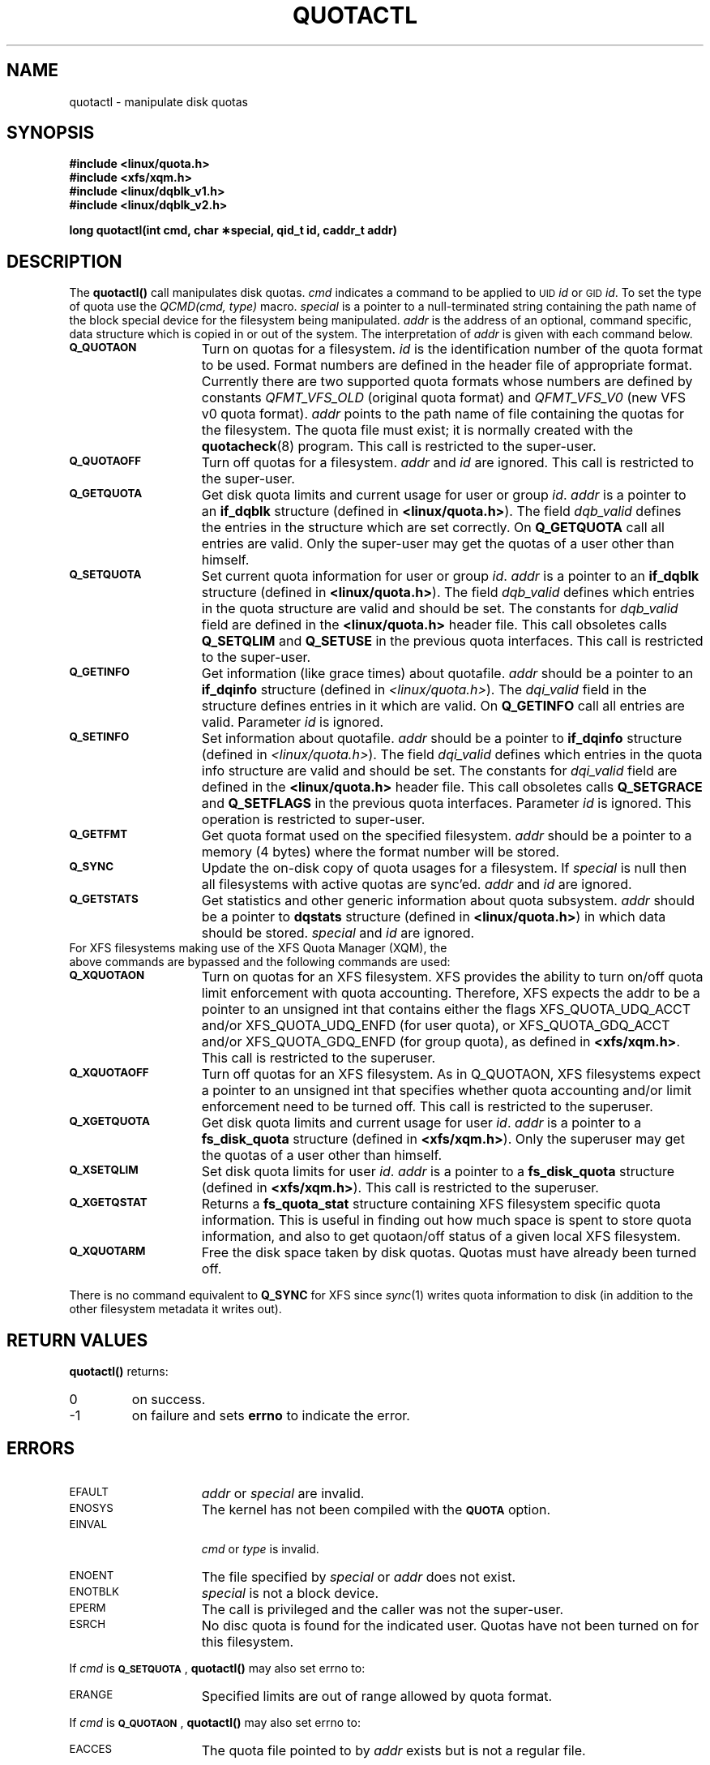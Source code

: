 .TH QUOTACTL 2
.SH NAME
quotactl \- manipulate disk quotas
.SH SYNOPSIS
.nf
.B #include <linux/quota.h>
.B #include <xfs/xqm.h>
.B #include <linux/dqblk_v1.h>
.B #include <linux/dqblk_v2.h>
.LP
.B long quotactl(int cmd, char \(**special, qid_t id, caddr_t addr)
.fi
.SH DESCRIPTION
.LP
.IX  "filesystem"  "quotactl() disk quotas"  ""  "\fLquotactl()\fP \(em disk quotas"
.IX  "quotactl() disk quotas"  ""  "\fLquotactl()\fP \(em disk quotas"
.IX  "disk quotas quotactl()"  ""  "disk quotas \(em \fLquotactl()\fP"
.LP
The
.B quotactl(\|)
call manipulates disk quotas.
.I cmd
indicates a command to be applied to 
.SM UID
.IR id
or 
.SM GID
.IR id .
To set the type of quota use the
.IR "QCMD(cmd, type)"
macro.
.I special
is a pointer to a null-terminated string containing the path
name of the block special device for the filesystem being manipulated.
.I addr
is the address of an optional, command specific, data structure
which is copied in or out of the system.  The interpretation of
.I addr
is given with each command below.
.TP 15
.SB Q_QUOTAON
Turn on quotas for a filesystem.
.I id
is the identification number of the quota format to be used. Format numbers
are defined in the header file of appropriate format. Currently there are
two supported quota formats whose numbers are defined by constants
.IR QFMT_VFS_OLD
(original quota format) and
.IR QFMT_VFS_V0
(new VFS v0 quota format).
.IR addr
points to the path name of file containing the quotas for the filesystem.
The quota file must exist; it is normally created with the
.BR quotacheck (8)
program.  This call is restricted to the super-user.
.TP
.SB Q_QUOTAOFF
Turn off quotas for a filesystem.
.I addr
and
.I id
are ignored.
This call is restricted to the super-user.
.TP
.SB Q_GETQUOTA
Get disk quota limits and current usage for user or group
.IR id .
.I addr
is a pointer to an
.B if_dqblk
structure (defined in
.BR <linux/quota.h> ).
The field
.I dqb_valid
defines the entries in the structure which are set correctly. On
.B Q_GETQUOTA
call all entries are valid. Only the super-user may get the quotas
of a user other than himself.
.TP
.SB Q_SETQUOTA
Set current quota information for user or group
.IR id .
.I addr
is a pointer to an
.B if_dqblk
structure (defined in
.BR <linux/quota.h> ).
The field
.I dqb_valid
defines which entries in the quota structure are valid and should be set. The constants for
.I dqb_valid
field are defined in the
.B <linux/quota.h>
header file. This call obsoletes calls
.B Q_SETQLIM
and
.B Q_SETUSE
in the previous quota interfaces. This call is restricted to the super-user.
.TP
.SB Q_GETINFO
Get information (like grace times) about quotafile.
.I addr
should be a pointer to an
.B if_dqinfo
structure (defined in
.IR <linux/quota.h> ).
The
.I dqi_valid
field in the structure defines entries in it
which are valid. On
.B Q_GETINFO
call all entries are valid.
Parameter
.I id
is ignored. 
.TP
.SB Q_SETINFO
Set information about quotafile.
.I addr
should be a pointer to
.B if_dqinfo
structure (defined in
.IR <linux/quota.h> ).
The field
.I dqi_valid
defines which entries in the quota info structure are valid and should be set. The constants for
.I dqi_valid
field are defined in the
.B <linux/quota.h>
header file. This call obsoletes calls
.B Q_SETGRACE
and
.B Q_SETFLAGS
in the previous quota interfaces. Parameter
.I id
is ignored. This operation is restricted to super-user.
.TP
.SB Q_GETFMT
Get quota format used on the specified filesystem.
.I addr
should be a pointer to a memory (4 bytes) where the format number will be stored.
.TP
.SB Q_SYNC
Update the on-disk copy of quota usages for a filesystem.
If
.I special
is null then all filesystems with active quotas are sync'ed.
.I addr
and
.I id
are ignored.
.TP
.SB Q_GETSTATS
Get statistics and other generic information about quota subsystem.
.I addr
should be a pointer to
.B dqstats
structure (defined in
.BR <linux/quota.h> )
in which data should be stored.
.I special
and
.I id
are ignored.
.TP
For XFS filesystems making use of the XFS Quota Manager (XQM), the above commands are bypassed and the following commands are used:
.TP 15
.SB Q_XQUOTAON
Turn on quotas for an XFS filesystem.
XFS provides the ability to turn on/off quota limit enforcement
with quota accounting.
Therefore, XFS expects the addr to be a pointer to an unsigned int
that contains either the flags XFS_QUOTA_UDQ_ACCT and/or
XFS_QUOTA_UDQ_ENFD (for user quota), or XFS_QUOTA_GDQ_ACCT and/or
XFS_QUOTA_GDQ_ENFD (for group quota), as defined in
.BR <xfs/xqm.h> .
This call is restricted to the superuser.
.TP
.SB Q_XQUOTAOFF
Turn off quotas for an XFS filesystem.
As in Q_QUOTAON, XFS filesystems expect a pointer to an unsigned int
that specifies whether quota accounting and/or limit enforcement need
to be turned off.
This call is restricted to the superuser.
.TP
.SB Q_XGETQUOTA
Get disk quota limits and current usage for user
.IR id .
.I addr
is a pointer to a
.B fs_disk_quota
structure (defined in
.BR <xfs/xqm.h> ).
Only the superuser may get the quotas of a user other than himself.
.TP
.SB Q_XSETQLIM
Set disk quota limits for user
.IR id .
.I addr
is a pointer to a
.B fs_disk_quota
structure (defined in
.BR <xfs/xqm.h> ).
This call is restricted to the superuser.
.TP
.SB Q_XGETQSTAT
Returns a
.B fs_quota_stat
structure containing XFS filesystem specific quota information.
This is useful in finding out how much space is spent to store quota
information, and also to get quotaon/off status of a given local XFS
filesystem.
.TP
.SB Q_XQUOTARM
Free the disk space taken by disk quotas.
Quotas must have already been turned off.
.PP
There is no command equivalent to
.B Q_SYNC
for XFS since
.IR sync (1)
writes quota information to disk (in addition to the other filesystem
metadata it writes out).
.SH RETURN VALUES
.LP
.B quotactl(\|)
returns:
.TP
0
on success.
.TP
\-1
on failure and sets
.B errno
to indicate the error.
.SH ERRORS
.TP 15
.SM EFAULT
.I addr
or
.I special
are invalid.
.TP
.SM ENOSYS
The kernel has not been compiled with the
.SB QUOTA
option.
.TP
.SM EINVAL
.IP
.I cmd
or
.I type
is invalid.
.TP
.SM ENOENT
The file specified by
.I special
or
.I addr
does not exist.
.TP
.SM ENOTBLK
.I special
is not a block device.
.TP
.SM EPERM
The call is privileged and the caller was not the super-user.
.TP
.SM ESRCH
No disc quota is found for the indicated user. Quotas have not been turned on for this filesystem.
.LP
If
.I cmd
is
.BR \s-1Q_SETQUOTA\s0 ,
.B quotactl(\|)
may also set errno to:
.TP 15
.SM ERANGE
Specified limits are out of range allowed by quota format.
.LP
If
.I cmd
is
.BR \s-1Q_QUOTAON\s0 ,
.B quotactl(\|)
may also set errno to:
.TP 15
.SM EACCES
The quota file pointed to by
.I addr
exists but is not a regular file.
.IP
The quota file pointed to by
.I addr
exists but is not on the
filesystem pointed to by
.IR special .
.TP
.SM EINVAL
The quota file is corrupted.
.TP
.SM ESRCH
Specified quota format was not found.
.TP
.SM EBUSY
.SB Q_QUOTAON
attempted while another
.SB Q_QUOTAON
has already taken place.
.SH "SEE ALSO"
.BR quota (1),
.BR getrlimit (2),
.BR quotacheck (8),
.BR quotaon (8)
